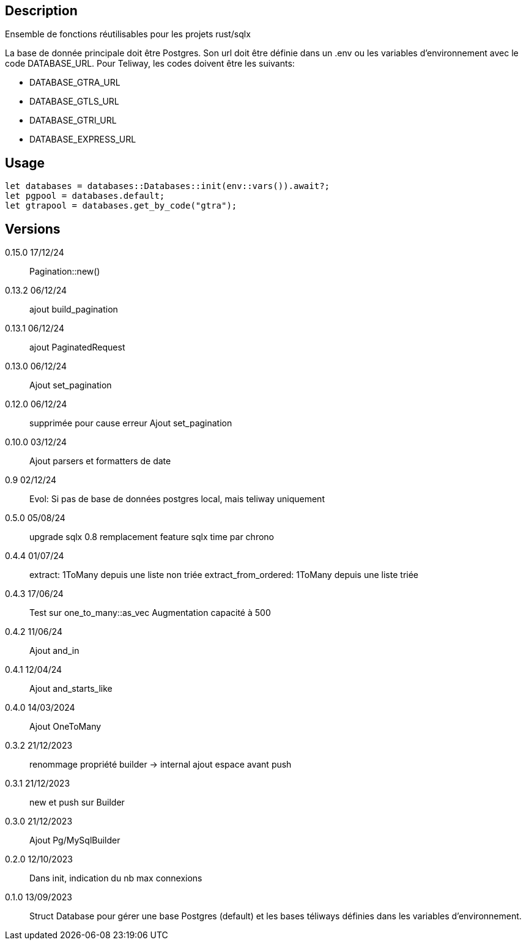 == Description
Ensemble de fonctions réutilisables pour les projets rust/sqlx

La base de donnée principale doit être Postgres. Son url doit être définie dans un .env ou les variables d'environnement avec le code DATABASE_URL.
Pour Teliway, les codes doivent être les suivants:

- DATABASE_GTRA_URL
- DATABASE_GTLS_URL
- DATABASE_GTRI_URL
- DATABASE_EXPRESS_URL

== Usage
[,rust]
----
let databases = databases::Databases::init(env::vars()).await?;
let pgpool = databases.default;
let gtrapool = databases.get_by_code("gtra");
----

== Versions
0.15.0 17/12/24::
Pagination::new()

0.13.2 06/12/24::
ajout build_pagination

0.13.1 06/12/24::
ajout PaginatedRequest

0.13.0 06/12/24::
Ajout set_pagination

0.12.0 06/12/24::
supprimée pour cause erreur
Ajout set_pagination

0.10.0 03/12/24::
Ajout parsers et formatters de date

0.9 02/12/24::
Evol: Si pas de base de données postgres local, mais teliway uniquement

0.5.0 05/08/24::
upgrade sqlx 0.8
remplacement feature sqlx time par chrono

0.4.4 01/07/24::
extract: 1ToMany depuis une liste non triée
extract_from_ordered: 1ToMany depuis une liste triée

0.4.3 17/06/24::
Test sur one_to_many::as_vec
Augmentation capacité à 500

0.4.2 11/06/24::
Ajout and_in

0.4.1 12/04/24::
Ajout and_starts_like

0.4.0 14/03/2024::
Ajout OneToMany

0.3.2 21/12/2023::
renommage propriété builder -> internal
ajout espace avant push

0.3.1 21/12/2023::
new et push sur Builder

0.3.0 21/12/2023::
Ajout Pg/MySqlBuilder

0.2.0 12/10/2023::
Dans init, indication du nb max connexions

0.1.0 13/09/2023::
Struct Database pour gérer une base Postgres (default) et les bases téliways définies dans les variables d'environnement.
